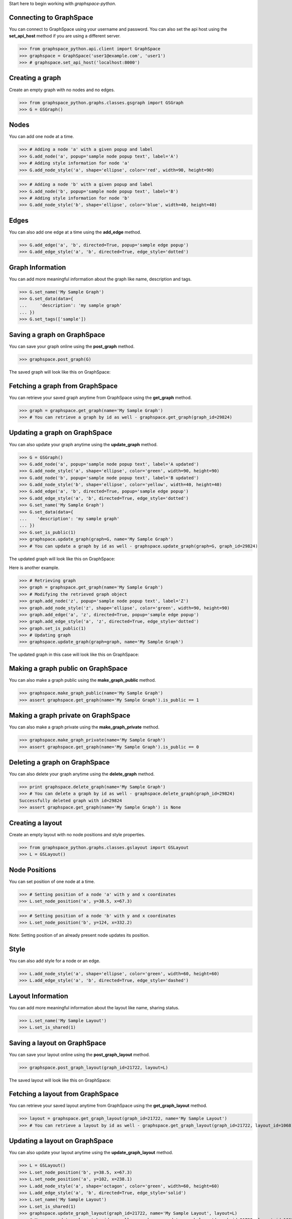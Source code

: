 
Start here to begin working with `graphspace-python`.


Connecting to GraphSpace
------------------------
You can connect to GraphSpace using your username and password. You can also set the api host using the **set_api_host** method if you are using a different server.

>>> from graphspace_python.api.client import GraphSpace
>>> graphspace = GraphSpace('user1@example.com', 'user1')
>>> # graphspace.set_api_host('localhost:8000')


Creating a graph
----------------

Create an empty graph with no nodes and no edges.


>>> from graphspace_python.graphs.classes.gsgraph import GSGraph
>>> G = GSGraph()


Nodes
-----

You can add one node at a time.

>>> # Adding a node 'a' with a given popup and label
>>> G.add_node('a', popup='sample node popup text', label='A')
>>> # Adding style information for node 'a'
>>> G.add_node_style('a', shape='ellipse', color='red', width=90, height=90)


>>> # Adding a node 'b' with a given popup and label
>>> G.add_node('b', popup='sample node popup text', label='B')
>>> # Adding style information for node 'b'
>>> G.add_node_style('b', shape='ellipse', color='blue', width=40, height=40)


Edges
-----

You can also add one edge at a time using the **add_edge** method.

>>> G.add_edge('a', 'b', directed=True, popup='sample edge popup')
>>> G.add_edge_style('a', 'b', directed=True, edge_style='dotted')


Graph Information
-----------------
You can add more meaningful information about the graph like name, description and tags.

>>> G.set_name('My Sample Graph')
>>> G.set_data(data={
...     'description': 'my sample graph'
... })
>>> G.set_tags(['sample'])


Saving a graph on GraphSpace
----------------------------
You can save your graph online using the **post_graph** method.

>>> graphspace.post_graph(G)

The saved graph will look like this on GraphSpace:

.. image:: images/post_graph.png


Fetching a graph from GraphSpace
--------------------------------

You can retrieve your saved graph anytime from GraphSpace using the **get_graph** method.

>>> graph = graphspace.get_graph(name='My Sample Graph')
>>> # You can retrieve a graph by id as well - graphspace.get_graph(graph_id=29824)


Updating a graph on GraphSpace
------------------------------
You can also update your graph anytime using the **update_graph** method.

>>> G = GSGraph()
>>> G.add_node('a', popup='sample node popup text', label='A updated')
>>> G.add_node_style('a', shape='ellipse', color='green', width=90, height=90)
>>> G.add_node('b', popup='sample node popup text', label='B updated')
>>> G.add_node_style('b', shape='ellipse', color='yellow', width=40, height=40)
>>> G.add_edge('a', 'b', directed=True, popup='sample edge popup')
>>> G.add_edge_style('a', 'b', directed=True, edge_style='dotted')
>>> G.set_name('My Sample Graph')
>>> G.set_data(data={
...    'description': 'my sample graph'
... })
>>> G.set_is_public(1)
>>> graphspace.update_graph(graph=G, name='My Sample Graph')
>>> # You can update a graph by id as well - graphspace.update_graph(graph=G, graph_id=29824)

The updated graph will look like this on GraphSpace:

.. image:: images/update_graph1.png

Here is another example.

>>> # Retrieving graph
>>> graph = graphspace.get_graph(name='My Sample Graph')
>>> # Modifying the retrieved graph object
>>> graph.add_node('z', popup='sample node popup text', label='Z')
>>> graph.add_node_style('z', shape='ellipse', color='green', width=90, height=90)
>>> graph.add_edge('a', 'z', directed=True, popup='sample edge popup')
>>> graph.add_edge_style('a', 'z', directed=True, edge_style='dotted')
>>> graph.set_is_public(1)
>>> # Updating graph
>>> graphspace.update_graph(graph=graph, name='My Sample Graph')

The updated graph in this case will look like this on GraphSpace:

.. image:: images/update_graph2.png


Making a graph public on GraphSpace
-----------------------------------

You can also make a graph public using the **make_graph_public** method.

>>> graphspace.make_graph_public(name='My Sample Graph')
>>> assert graphspace.get_graph(name='My Sample Graph').is_public == 1


Making a graph private on GraphSpace
------------------------------------

You can also make a graph private using the **make_graph_private** method.

>>> graphspace.make_graph_private(name='My Sample Graph')
>>> assert graphspace.get_graph(name='My Sample Graph').is_public == 0


Deleting a graph on GraphSpace
------------------------------

You can also delete your graph anytime using the **delete_graph** method.

>>> print graphspace.delete_graph(name='My Sample Graph')
>>> # You can delete a graph by id as well - graphspace.delete_graph(graph_id=29824)
Successfully deleted graph with id=29824
>>> assert graphspace.get_graph(name='My Sample Graph') is None


Creating a layout
-----------------

Create an empty layout with no node positions and style properties.

>>> from graphspace_python.graphs.classes.gslayout import GSLayout
>>> L = GSLayout()


Node Positions
--------------

You can set position of one node at a time.

>>> # Setting position of a node 'a' with y and x coordinates
>>> L.set_node_position('a', y=38.5, x=67.3)

>>> # Setting position of a node 'b' with y and x coordinates
>>> L.set_node_position('b', y=124, x=332.2)

Note: Setting position of an already present node updates its position.


Style
-----

You can also add style for a node or an edge.

>>> L.add_node_style('a', shape='ellipse', color='green', width=60, height=60)
>>> L.add_edge_style('a', 'b', directed=True, edge_style='dashed')


Layout Information
------------------
You can add more meaningful information about the layout like name, sharing status.

>>> L.set_name('My Sample Layout')
>>> L.set_is_shared(1)


Saving a layout on GraphSpace
-----------------------------
You can save your layout online using the **post_graph_layout** method.

>>> graphspace.post_graph_layout(graph_id=21722, layout=L)

The saved layout will look like this on GraphSpace:

.. image:: images/post_layout.gif


Fetching a layout from GraphSpace
---------------------------------

You can retrieve your saved layout anytime from GraphSpace using the **get_graph_layout** method.

>>> layout = graphspace.get_graph_layout(graph_id=21722, name='My Sample Layout')
>>> # You can retrieve a layout by id as well - graphspace.get_graph_layout(graph_id=21722, layout_id=1068)


Updating a layout on GraphSpace
-------------------------------
You can also update your layout anytime using the **update_graph_layout** method.

>>> L = GSLayout()
>>> L.set_node_position('b', y=38.5, x=67.3)
>>> L.set_node_position('a', y=102, x=238.1)
>>> L.add_node_style('a', shape='octagon', color='green', width=60, height=60)
>>> L.add_edge_style('a', 'b', directed=True, edge_style='solid')
>>> L.set_name('My Sample Layout')
>>> L.set_is_shared(1)
>>> graphspace.update_graph_layout(graph_id=21722, name='My Sample Layout', layout=L)
>>> # You can update a layout by id as well - graphspace.update_graph_layout(graph_id=21722, layout_id=1068, layout=L)

The updated layout will look like this on GraphSpace:

.. image:: images/update_layout1.gif

Here is another example.

>>> # Retrieving layout
>>> layout = graphspace.get_graph_layout(graph_id=21722, name='My Sample Layout')
>>> # Modifying the retrieved layout object
>>> layout.set_node_position('b', y=30, x=67)
>>> layout.set_node_position('a', y=30, x=211)
>>> layout.add_node_style('a', shape='roundrectangle', color='green', width=45, height=45)
>>> layout.add_edge_style('a', 'b', directed=True, edge_style='solid')
>>> layout.set_is_shared(0)
>>> # Updating layout
>>> graphspace.update_graph_layout(graph_id=21722, name='My Sample Layout', layout=layout)

The updated layout in this case will look like this on GraphSpace:

.. image:: images/update_layout2.gif


Deleting a layout on GraphSpace
-------------------------------

You can also delete your layout anytime using the **delete_graph_layout** method.

>>> print graphspace.delete_graph_layout(graph_id=21722, name='My Sample Layout')
>>> # You can delete a layout by id as well - graphspace.delete_graph_layout(graph_id=21722, layout_id=1068)
Successfully deleted layout with id=1068


Creating a group
----------------

You can a create a group using the **GSGroup** class.

>>> from graphspace_python.graphs.classes.gsgroup import GSGroup
>>> group = GSGroup(name='My first group', description='sample group')

You can also set name and description of the group using the **set_name** and **set_description** methods.

>>> group = GSGroup()
>>> group.set_name('My first group')
>>> group.set_description('sample group')


Saving a group on GraphSpace
----------------------------
You can save your group online using the **post_group** method.

>>> graphspace.post_group(group)

You can also view your saved group on GraphSpace.

.. image:: images/post_group.gif


Fetching a group from GraphSpace
--------------------------------

You can retrieve your saved group anytime from GraphSpace using the **get_group** method.

>>> group = graphspace.get_group(name='My first group')
>>> # You can retrieve a group by id as well - graphspace.get_group(group_id=318)


Updating a group on GraphSpace
------------------------------
You can also update your group anytime using the **update_group** method.

>>> group = GSGroup(name='My first group', description='updated description')
>>> graphspace.update_group(group, name='My first group')
>>> # You can update a group by id as well - graphspace.update_group(group, group_id=318)

Here is another example.

>>> group = graphspace.get_group(name='My first group')
>>> group.set_description('updated description')
>>> graphspace.update_group(group, name='My first group')

You can also view your updated group on GraphSpace.

.. image:: images/update_group.gif


Fetching members of a group from GraphSpace
-------------------------------------------
You can retrieve the members of your group anytime using the **get_group_members** method.

>>> members = graphspace.get_group_members(name='My first group')
>>> # You can retrieve group members by group_id as well - graphspace.get_group_members(group_id=318)


Adding a member to a group on GraphSpace
----------------------------------------
You can add a member to your group anytime using the **add_group_member** method.

>>> response = graphspace.add_group_member(member_email='user3@example.com', name='My first group')
>>> # You can add a group member by group_id as well - graphspace.add_group_member(member_email='user3@example.com', group_id=318)
>>> member_id = response['user_id']

You can also view the added member on GraphSpace.

.. image:: images/add_group_member.gif


Deleting a member from a group on GraphSpace
--------------------------------------------
You can delete a member from your group anytime using the **delete_group_member** method.

>>> print graphspace.delete_group_member(member_id=47, name='My first group')
>>> # You can delete a group member by group_id as well - graphspace.delete_group_member(member_id=47, group_id=318)
Successfully deleted member with id=47 from group with id=318

You can also view the change on GraphSpace.

.. image:: images/delete_group_member.gif


Fetching graphs of a group from GraphSpace
------------------------------------------
You can retrieve the graphs of your group anytime using the **get_group_graphs** method.

>>> graphs = graphspace.get_group_graphs(name='My first group')
>>> # You can retrieve group graphs by group_id as well - graphspace.get_group_graphs(group_id=318)


Adding a graph to a group on GraphSpace
----------------------------------------
You can add a graph to your group anytime using the **add_group_graph** method.

>>> graphspace.add_group_graph(graph_id=34786, name='My first group')
>>> # You can add a group graph by group_id as well - graphspace.add_group_graph(graph_id=34786, group_id=318)

You can also view the added graph on GraphSpace.

.. image:: images/add_group_graph.gif


Deleting a graph from a group on GraphSpace
-------------------------------------------
You can delete a graph from your group anytime using the **delete_group_graph** method.

>>> print graphspace.delete_group_graph(graph_id=34786, name='My first group')
>>> # You can delete a group graph by group_id as well - graphspace.delete_group_graph(graph_id=34786, group_id=318)
Successfully deleted graph with id=34786 from group with id=318

You can also view the change on GraphSpace.

.. image:: images/delete_group_graph.gif


Deleting a group on GraphSpace
------------------------------

You can also delete your group anytime using the **delete_group** method.

>>> print graphspace.delete_group(name='My first group')
>>> # You can delete a group by id as well - graphspace.delete_group(group_id=318)
Successfully deleted group with id=318

You can also view the change on GraphSpace.

.. image:: images/delete_group.gif


Responses
---------

Responses from the API are parsed into the respective object types.

Graphs endpoint responses
-------------------------

When response has a single **Graph** object:

>>> graph = graphspace.get_graph('My Sample Graph')
>>> graph.name
u'My Sample Graph'

When response has multiple **Graph** objects:

>>> graphs = graphspace.get_my_graphs()
>>> graphs
[<Graph 1>, <Graph 2>, ...]
>>> graphs[0].name
u'My Sample Graph'

Layouts endpoint responses
--------------------------

When response has a single **Layout** object:

>>> layout = graphspace.get_graph_layout(graph_id=21722, name='My Sample Layout')
>>> layout.name
u'My Sample Layout'

When response has multiple **Layout** objects:

>>> layouts = graphspace.get_my_graph_layouts(graph_id=21722)
>>> layouts
[<Layout 1>, <Layout 2>, ...]
>>> layouts[0].name
u'My Sample Layout'

Groups endpoint responses
-------------------------

When response has a single **Group** object:

>>> group = graphspace.get_group(name='My first group')
>>> group.name
u'My first group'

When response has multiple **Group** objects:

>>> groups = graphspace.get_my_groups()
>>> groups
[<Group 1>, <Group 2>, ...]
>>> groups[0].name
u'My first group'

Groups member response
----------------------

Group member response consists of an array of **Member** objects.

>>> members = graphspace.get_group_members(name='My first group')
>>> members
[<Member 1>, <Member 2>, ...]
>>> members[0].email
u'user1@example.com'
